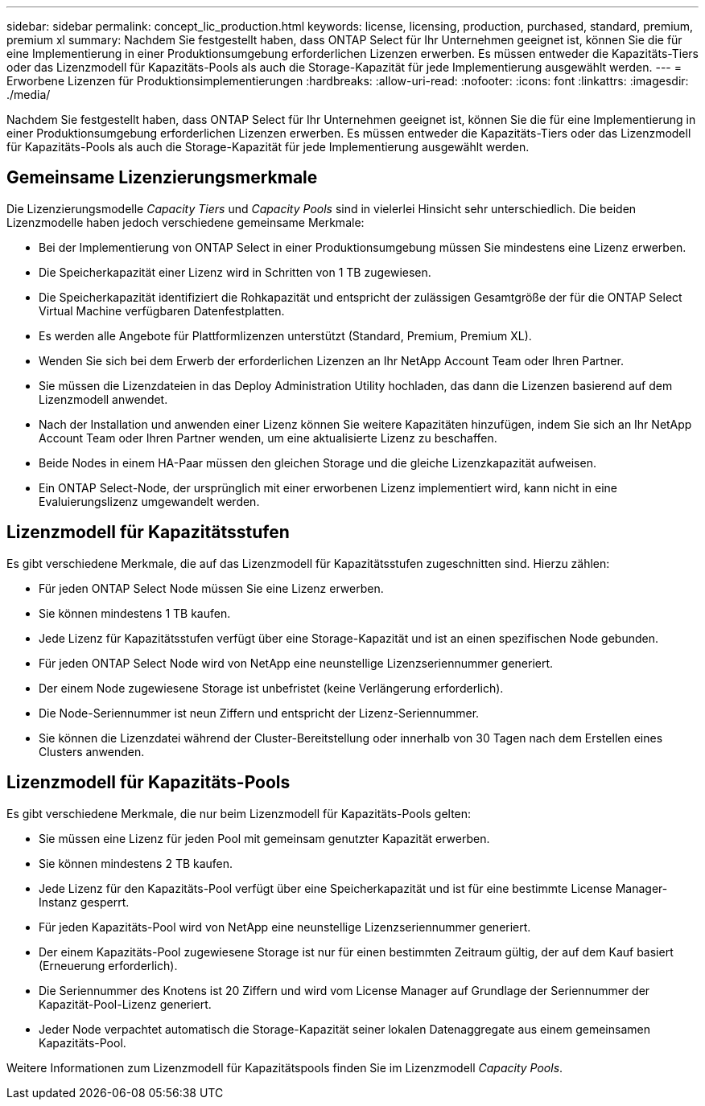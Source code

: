 ---
sidebar: sidebar 
permalink: concept_lic_production.html 
keywords: license, licensing, production, purchased, standard, premium, premium xl 
summary: Nachdem Sie festgestellt haben, dass ONTAP Select für Ihr Unternehmen geeignet ist, können Sie die für eine Implementierung in einer Produktionsumgebung erforderlichen Lizenzen erwerben. Es müssen entweder die Kapazitäts-Tiers oder das Lizenzmodell für Kapazitäts-Pools als auch die Storage-Kapazität für jede Implementierung ausgewählt werden. 
---
= Erworbene Lizenzen für Produktionsimplementierungen
:hardbreaks:
:allow-uri-read: 
:nofooter: 
:icons: font
:linkattrs: 
:imagesdir: ./media/


[role="lead"]
Nachdem Sie festgestellt haben, dass ONTAP Select für Ihr Unternehmen geeignet ist, können Sie die für eine Implementierung in einer Produktionsumgebung erforderlichen Lizenzen erwerben. Es müssen entweder die Kapazitäts-Tiers oder das Lizenzmodell für Kapazitäts-Pools als auch die Storage-Kapazität für jede Implementierung ausgewählt werden.



== Gemeinsame Lizenzierungsmerkmale

Die Lizenzierungsmodelle _Capacity Tiers_ und _Capacity Pools_ sind in vielerlei Hinsicht sehr unterschiedlich. Die beiden Lizenzmodelle haben jedoch verschiedene gemeinsame Merkmale:

* Bei der Implementierung von ONTAP Select in einer Produktionsumgebung müssen Sie mindestens eine Lizenz erwerben.
* Die Speicherkapazität einer Lizenz wird in Schritten von 1 TB zugewiesen.
* Die Speicherkapazität identifiziert die Rohkapazität und entspricht der zulässigen Gesamtgröße der für die ONTAP Select Virtual Machine verfügbaren Datenfestplatten.
* Es werden alle Angebote für Plattformlizenzen unterstützt (Standard, Premium, Premium XL).
* Wenden Sie sich bei dem Erwerb der erforderlichen Lizenzen an Ihr NetApp Account Team oder Ihren Partner.
* Sie müssen die Lizenzdateien in das Deploy Administration Utility hochladen, das dann die Lizenzen basierend auf dem Lizenzmodell anwendet.
* Nach der Installation und anwenden einer Lizenz können Sie weitere Kapazitäten hinzufügen, indem Sie sich an Ihr NetApp Account Team oder Ihren Partner wenden, um eine aktualisierte Lizenz zu beschaffen.
* Beide Nodes in einem HA-Paar müssen den gleichen Storage und die gleiche Lizenzkapazität aufweisen.
* Ein ONTAP Select-Node, der ursprünglich mit einer erworbenen Lizenz implementiert wird, kann nicht in eine Evaluierungslizenz umgewandelt werden.




== Lizenzmodell für Kapazitätsstufen

Es gibt verschiedene Merkmale, die auf das Lizenzmodell für Kapazitätsstufen zugeschnitten sind. Hierzu zählen:

* Für jeden ONTAP Select Node müssen Sie eine Lizenz erwerben.
* Sie können mindestens 1 TB kaufen.
* Jede Lizenz für Kapazitätsstufen verfügt über eine Storage-Kapazität und ist an einen spezifischen Node gebunden.
* Für jeden ONTAP Select Node wird von NetApp eine neunstellige Lizenzseriennummer generiert.
* Der einem Node zugewiesene Storage ist unbefristet (keine Verlängerung erforderlich).
* Die Node-Seriennummer ist neun Ziffern und entspricht der Lizenz-Seriennummer.
* Sie können die Lizenzdatei während der Cluster-Bereitstellung oder innerhalb von 30 Tagen nach dem Erstellen eines Clusters anwenden.




== Lizenzmodell für Kapazitäts-Pools

Es gibt verschiedene Merkmale, die nur beim Lizenzmodell für Kapazitäts-Pools gelten:

* Sie müssen eine Lizenz für jeden Pool mit gemeinsam genutzter Kapazität erwerben.
* Sie können mindestens 2 TB kaufen.
* Jede Lizenz für den Kapazitäts-Pool verfügt über eine Speicherkapazität und ist für eine bestimmte License Manager-Instanz gesperrt.
* Für jeden Kapazitäts-Pool wird von NetApp eine neunstellige Lizenzseriennummer generiert.
* Der einem Kapazitäts-Pool zugewiesene Storage ist nur für einen bestimmten Zeitraum gültig, der auf dem Kauf basiert (Erneuerung erforderlich).
* Die Seriennummer des Knotens ist 20 Ziffern und wird vom License Manager auf Grundlage der Seriennummer der Kapazität-Pool-Lizenz generiert.
* Jeder Node verpachtet automatisch die Storage-Kapazität seiner lokalen Datenaggregate aus einem gemeinsamen Kapazitäts-Pool.


Weitere Informationen zum Lizenzmodell für Kapazitätspools finden Sie im Lizenzmodell _Capacity Pools_.

